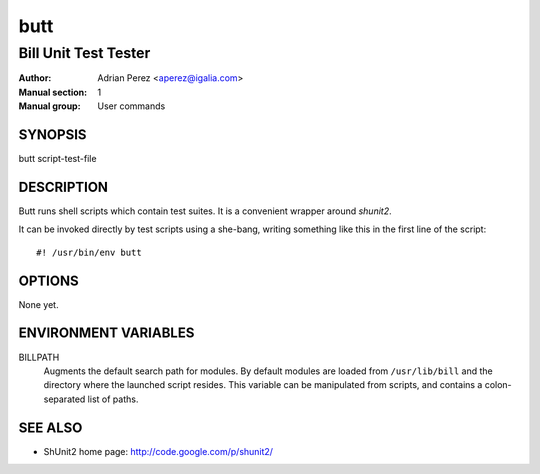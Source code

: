 ======
 butt
======
----------------------
Bill Unit Test Tester
----------------------

:Author: Adrian Perez <aperez@igalia.com>
:Manual section: 1
:Manual group: User commands

SYNOPSIS
========

butt script-test-file


DESCRIPTION
===========

Butt runs shell scripts which contain test suites. It is a convenient
wrapper around *shunit2*.

It can be invoked directly by test scripts using a she-bang, writing
something like this in the first line of the script:

::

  #! /usr/bin/env butt



OPTIONS
=======

None yet.


ENVIRONMENT VARIABLES
=====================

BILLPATH
  Augments the default search path for modules. By default modules are
  loaded from ``/usr/lib/bill`` and the directory where the launched
  script resides. This variable can be manipulated from scripts, and
  contains a colon-separated list of paths.


SEE ALSO
========
* ShUnit2 home page: http://code.google.com/p/shunit2/

